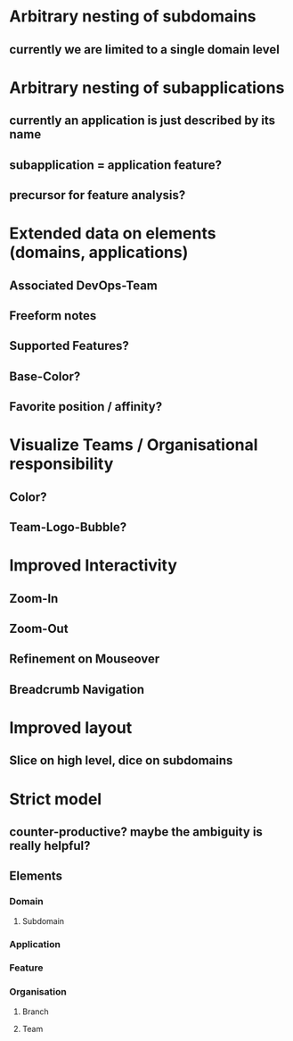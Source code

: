 * Arbitrary nesting of subdomains
** currently we are limited to a single domain level
* Arbitrary nesting of subapplications 
** currently an application is just described by its name
** subapplication = application feature?
** precursor for feature analysis?
* Extended data on elements (domains, applications)
** Associated DevOps-Team
** Freeform notes
** Supported Features?
** Base-Color?
** Favorite position / affinity?
* Visualize Teams / Organisational responsibility
** Color?
** Team-Logo-Bubble?
* Improved Interactivity
** Zoom-In
** Zoom-Out
** Refinement on Mouseover
** Breadcrumb Navigation
* Improved layout
** Slice on high level, dice on subdomains
* Strict model
** counter-productive? maybe the ambiguity is really helpful?
** Elements
*** Domain
**** Subdomain
*** Application
*** Feature
*** Organisation
**** Branch
**** Team
